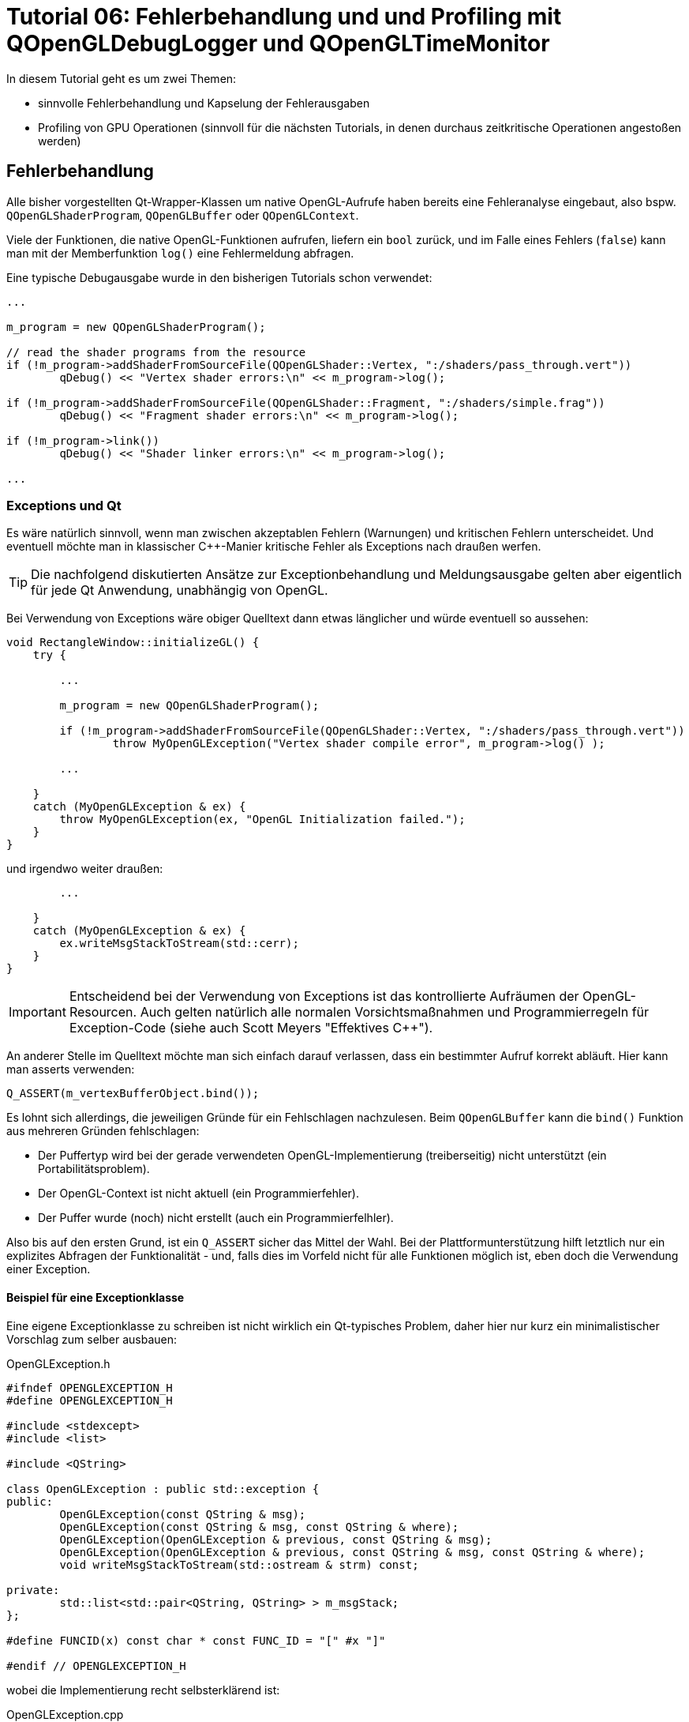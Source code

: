 = Tutorial 06: Fehlerbehandlung und und Profiling mit QOpenGLDebugLogger und QOpenGLTimeMonitor

In diesem Tutorial geht es um zwei Themen:

- sinnvolle Fehlerbehandlung und Kapselung der Fehlerausgaben
- Profiling von GPU Operationen (sinnvoll für die nächsten Tutorials, in denen durchaus zeitkritische Operationen angestoßen werden)

== Fehlerbehandlung

Alle bisher vorgestellten Qt-Wrapper-Klassen um native OpenGL-Aufrufe haben bereits eine Fehleranalyse eingebaut, also bspw. `QOpenGLShaderProgram`, `QOpenGLBuffer` oder `QOpenGLContext`.

Viele der Funktionen, die native OpenGL-Funktionen aufrufen, liefern ein `bool` zurück, und im Falle eines Fehlers (`false`) kann man mit der Memberfunktion `log()` eine Fehlermeldung abfragen.

Eine typische Debugausgabe wurde in den bisherigen Tutorials schon verwendet:

[source,c++]
----
...

m_program = new QOpenGLShaderProgram();

// read the shader programs from the resource
if (!m_program->addShaderFromSourceFile(QOpenGLShader::Vertex, ":/shaders/pass_through.vert"))
	qDebug() << "Vertex shader errors:\n" << m_program->log();

if (!m_program->addShaderFromSourceFile(QOpenGLShader::Fragment, ":/shaders/simple.frag"))
	qDebug() << "Fragment shader errors:\n" << m_program->log();

if (!m_program->link())
	qDebug() << "Shader linker errors:\n" << m_program->log();
	
...
----

=== Exceptions und Qt

Es wäre natürlich sinnvoll, wenn man zwischen akzeptablen Fehlern (Warnungen) und kritischen Fehlern unterscheidet. Und eventuell möchte man in klassischer C++-Manier kritische Fehler als Exceptions nach draußen werfen.

[TIP]
====
Die nachfolgend diskutierten Ansätze zur Exceptionbehandlung und Meldungsausgabe gelten aber eigentlich für jede Qt Anwendung, unabhängig von OpenGL.
====

Bei Verwendung von Exceptions wäre obiger Quelltext dann etwas länglicher und würde eventuell so aussehen:

[source,c++]
----
void RectangleWindow::initializeGL() {
    try {

        ...
        
        m_program = new QOpenGLShaderProgram();
        
        if (!m_program->addShaderFromSourceFile(QOpenGLShader::Vertex, ":/shaders/pass_through.vert"))
        	throw MyOpenGLException("Vertex shader compile error", m_program->log() );

        ...
    
    } 
    catch (MyOpenGLException & ex) {
        throw MyOpenGLException(ex, "OpenGL Initialization failed.");
    }
}
----

und irgendwo weiter draußen:

[source,c++]
----
        ...

    }
    catch (MyOpenGLException & ex) {
        ex.writeMsgStackToStream(std::cerr);
    }
}
----

[IMPORTANT]
====
Entscheidend bei der Verwendung von Exceptions ist das kontrollierte Aufräumen der OpenGL-Resourcen. Auch gelten natürlich alle normalen Vorsichtsmaßnahmen und Programmierregeln für Exception-Code (siehe auch Scott Meyers "Effektives C++").
====

An anderer Stelle im Quelltext möchte man sich einfach darauf verlassen, dass ein bestimmter Aufruf korrekt abläuft. Hier kann man asserts verwenden:

[source,c++]
----
Q_ASSERT(m_vertexBufferObject.bind());
----

Es lohnt sich allerdings, die jeweiligen Gründe für ein Fehlschlagen nachzulesen. Beim `QOpenGLBuffer` kann die `bind()` Funktion aus mehreren Gründen fehlschlagen:

- Der Puffertyp wird bei der gerade verwendeten OpenGL-Implementierung (treiberseitig) nicht unterstützt (ein Portabilitätsproblem).
- Der OpenGL-Context ist nicht aktuell (ein Programmierfehler).
- Der Puffer wurde (noch) nicht erstellt (auch ein Programmierfelhler).

Also bis auf den ersten Grund, ist ein `Q_ASSERT` sicher das Mittel der Wahl. Bei der  Plattformunterstützung hilft letztlich nur ein explizites Abfragen der Funktionalität - und, falls dies im Vorfeld nicht für alle Funktionen möglich ist, eben doch die Verwendung einer Exception.

==== Beispiel für eine Exceptionklasse

Eine eigene Exceptionklasse zu schreiben ist nicht wirklich ein Qt-typisches Problem, daher hier nur kurz ein minimalistischer Vorschlag zum selber ausbauen:

.OpenGLException.h
[source,c++]
----
#ifndef OPENGLEXCEPTION_H
#define OPENGLEXCEPTION_H

#include <stdexcept>
#include <list>

#include <QString>

class OpenGLException : public std::exception {
public:
	OpenGLException(const QString & msg);
	OpenGLException(const QString & msg, const QString & where);
	OpenGLException(OpenGLException & previous, const QString & msg);
	OpenGLException(OpenGLException & previous, const QString & msg, const QString & where);
	void writeMsgStackToStream(std::ostream & strm) const;

private:
	std::list<std::pair<QString, QString> > m_msgStack;
};

#define FUNCID(x) const char * const FUNC_ID = "[" #x "]"

#endif // OPENGLEXCEPTION_H
----

wobei die Implementierung recht selbsterklärend ist:

.OpenGLException.cpp
[source,c++]
----
#include "OpenGLException.h"

#include <QStringList>

OpenGLException::OpenGLException(const QString & msg) {
	m_msgStack.push_back( std::make_pair(QString(msg), QString()));
}

OpenGLException::OpenGLException(const QString & msg, const QString & where) {
	m_msgStack.push_back( std::make_pair(QString(msg), where));
}

OpenGLException::OpenGLException(OpenGLException & previous, const QString & msg) :
	m_msgStack(previous.m_msgStack)
{
	m_msgStack.push_back( std::make_pair(QString(msg), QString()));
}

OpenGLException::OpenGLException(OpenGLException & previous, const QString & msg, const QString & where)  :
	m_msgStack(previous.m_msgStack)
{
	m_msgStack.push_back( std::make_pair(QString(msg), where));
}

void OpenGLException::writeMsgStackToStream(std::ostream & strm) const {
	for (std::list<std::pair<QString, QString> >::const_iterator it = m_msgStack.begin();
		it != m_msgStack.end(); ++it)
	{
		QStringList lines = it->first.split("\n");
		QString indx("[%1] ");
		indx = indx.arg(std::distance(m_msgStack.begin(),it));
		for (const QString & l : lines) {
			if (it->second.isEmpty())
				strm << (indx + l + "\n").toStdString();
			else
				strm << (indx + it->second + " : " + l + "\n").toStdString();
		}
		strm.flush();
	}
}
----

Interessanter ist eher die Verwendung, also bspw. in `ShaderProgram.cpp`:

.ShaderProgram.cpp
[source,c++]
----
void ShaderProgram::create() {
	FUNCID(ShaderProgram::create);

    ...

	// read the shader programs from the resource
	if (!m_program->addShaderFromSourceFile(QOpenGLShader::Vertex, m_vertexShaderFilePath))
		throw OpenGLException(QString("Error compiling vertex shader %1:\n%2").arg(m_vertexShaderFilePath).arg(m_program->log()), FUNC_ID);
		
	...
----

Vielleicht kurz noch eine Erläuterung zum `FUNCID()` Makro. Ist eigentlich nur eine Lese-/Schreibvereinfachung:

[source,c++]
----
FUNCID(ShaderProgram::create);
	
// wird zu
const char * const FUNC_ID = "[ShaderProgram::create]";
----

Die Klasse `QOpenGLException` nimmt im Konstruktor entweder ein oder zwei Argumente, im Beispiel oben ist die Variante mit den zwei Argumenten verwendet. Nun kann man in der Aufrufhierarchie weiter oben die Exception fangen und mit weiteren Informationen anreichern. Zum Beispiel:

[source,c++]
----
void SceneView::initializeGL() {
	FUNCID(SceneView::initializeGL);
	try {
		for (ShaderProgram & p : m_shaderPrograms)
			p.create();

        ...
	}
	catch (OpenGLException & ex) {
		throw OpenGLException(ex, "OpenGL initialization failed.", FUNC_ID);
	}
}
----

Hier wird die Exception gefangen und erneut geworfen. Damit die bisherigen Informationen nicht verloren gehen, wird der Konstruktor mit `OpenGLException`-Argument verwendet. In der Implementierung oben sieht man, dass die neue Klasse die Meldungsliste der bisherigen Exception-Instanz übernimmt, und einfach die neue Information anhängt.

Beim Aufruf von `ex.writeMsgStackToStream(std::cerr)` wird nun z.B. Folgendes ausgegeben:

----
[0] [ShaderProgram::create] : Error compiling fragment shader :/shaders/simple.frag:
[0] [ShaderProgram::create] : 0(8) : error C1503: undefined variable "fragsColor"
[0] [ShaderProgram::create] : 
[1] [SceneView::initializeGL] : OpenGL initialization failed.
----
